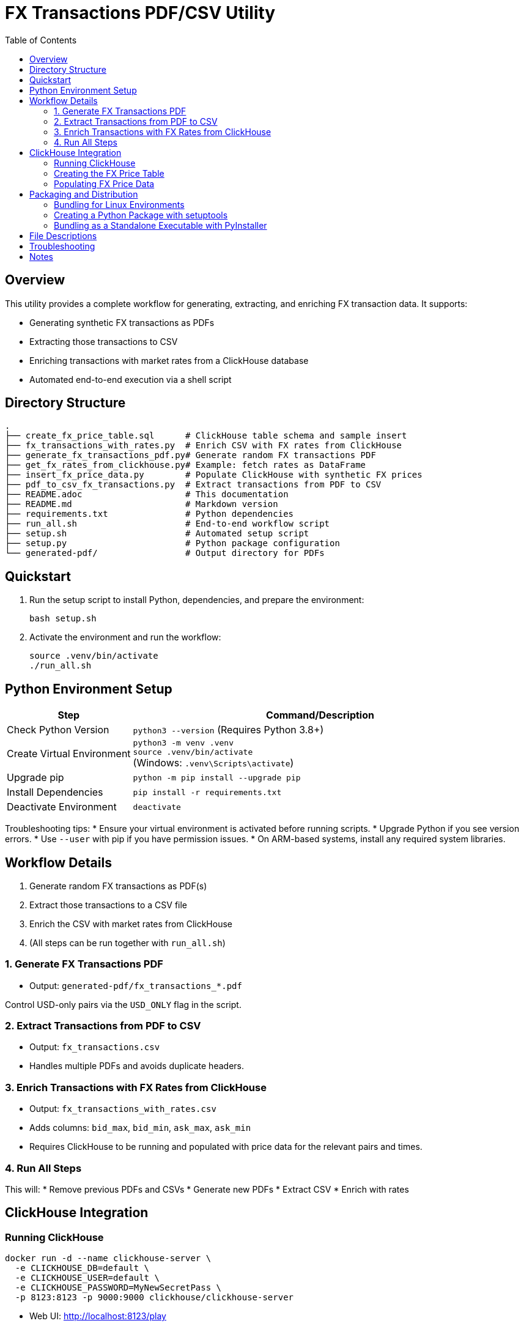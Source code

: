 = FX Transactions PDF/CSV Utility
:toc:
:toc-title: Table of Contents
:toclevels: 3

== Overview

This utility provides a complete workflow for generating, extracting, and enriching FX transaction data. It supports:

* Generating synthetic FX transactions as PDFs
* Extracting those transactions to CSV
* Enriching transactions with market rates from a ClickHouse database
* Automated end-to-end execution via a shell script

== Directory Structure

[source]
----
.
├── create_fx_price_table.sql      # ClickHouse table schema and sample insert
├── fx_transactions_with_rates.py  # Enrich CSV with FX rates from ClickHouse
├── generate_fx_transactions_pdf.py# Generate random FX transactions PDF
├── get_fx_rates_from_clickhouse.py# Example: fetch rates as DataFrame
├── insert_fx_price_data.py        # Populate ClickHouse with synthetic FX prices
├── pdf_to_csv_fx_transactions.py  # Extract transactions from PDF to CSV
├── README.adoc                    # This documentation
├── README.md                      # Markdown version
├── requirements.txt               # Python dependencies
├── run_all.sh                     # End-to-end workflow script
├── setup.sh                       # Automated setup script
├── setup.py                       # Python package configuration
└── generated-pdf/                 # Output directory for PDFs
----

== Quickstart

. Run the setup script to install Python, dependencies, and prepare the environment:
+
[source,shell]
----
bash setup.sh
----

. Activate the environment and run the workflow:
+
[source,shell]
----
source .venv/bin/activate
./run_all.sh
----

== Python Environment Setup

[cols="1,3"]
|===
| Step | Command/Description

| Check Python Version
| `python3 --version` (Requires Python 3.8+)

| Create Virtual Environment
| `python3 -m venv .venv` +
  `source .venv/bin/activate` +
  (Windows: `.venv\Scripts\activate`)

| Upgrade pip
| `python -m pip install --upgrade pip`

| Install Dependencies
| `pip install -r requirements.txt`

| Deactivate Environment
| `deactivate`
|===

Troubleshooting tips:
* Ensure your virtual environment is activated before running scripts.
* Upgrade Python if you see version errors.
* Use `--user` with pip if you have permission issues.
* On ARM-based systems, install any required system libraries.

== Workflow Details

. Generate random FX transactions as PDF(s)
. Extract those transactions to a CSV file
. Enrich the CSV with market rates from ClickHouse
. (All steps can be run together with `run_all.sh`)

=== 1. Generate FX Transactions PDF


* Output: `generated-pdf/fx_transactions_*.pdf`

Control USD-only pairs via the `USD_ONLY` flag in the script.

=== 2. Extract Transactions from PDF to CSV


* Output: `fx_transactions.csv`
* Handles multiple PDFs and avoids duplicate headers.

=== 3. Enrich Transactions with FX Rates from ClickHouse


* Output: `fx_transactions_with_rates.csv`
* Adds columns: `bid_max`, `bid_min`, `ask_max`, `ask_min`
* Requires ClickHouse to be running and populated with price data for the relevant pairs and times.

=== 4. Run All Steps


This will:
* Remove previous PDFs and CSVs
* Generate new PDFs
* Extract CSV
* Enrich with rates

== ClickHouse Integration

=== Running ClickHouse

[source,shell]
----
docker run -d --name clickhouse-server \
  -e CLICKHOUSE_DB=default \
  -e CLICKHOUSE_USER=default \
  -e CLICKHOUSE_PASSWORD=MyNewSecretPass \
  -p 8123:8123 -p 9000:9000 clickhouse/clickhouse-server
----

* Web UI: http://localhost:8123/play

=== Creating the FX Price Table

Use the provided SQL file to create the table and insert a sample row:


=== Populating FX Price Data


* Populates all major USD pairs with 1-second intervals between 1:00 and 2:00 AM on 22nd July 2025.

== Packaging and Distribution

=== Bundling for Linux Environments

. Prepare your project directory with all scripts, requirements, and documentation.
. Use `setup.sh` to automate environment setup.
. Create a tarball or zip for distribution:
+
[source,shell]
----
tar czvf fx_txn_bundle.tar.gz /path/to/your/project
# or
zip -r fx_txn_bundle.zip /path/to/your/project
----

. On the target machine:
+
[source,shell]
----
tar xzvf fx_txn_bundle.tar.gz
cd fx_txn_bundle
bash setup.sh
source .venv/bin/activate
./run_all.sh
----

=== Creating a Python Package with setuptools

. Add a `setup.py` file:
+


. Refactor your scripts to provide a `main()` function for use as console scripts.
. Build and install locally:
+
[source,shell]
----
python setup.py sdist bdist_wheel
pip install dist/fx_transactions_tools-0.1.0-py3-none-any.whl
----

=== Bundling as a Standalone Executable with PyInstaller

. Install PyInstaller:
+
[source,shell]
----
pip install pyinstaller
----

. Bundle a script as an executable:
+
[source,shell]
----
pyinstaller --onefile run_all.sh
# or for a Python script:
pyinstaller --onefile fx_transactions_with_rates.py
----

. The executable will be in the `dist/` directory.

NOTE: For best results, use a minimal Python script as your entry point for PyInstaller.

== File Descriptions

* `generate_fx_transactions_pdf.py` - Generates random FX transactions in PDF format.
* `pdf_to_csv_fx_transactions.py` - Extracts transaction tables from PDFs to CSV.
* `fx_transactions_with_rates.py` - Enriches transactions with market rates from ClickHouse.
* `insert_fx_price_data.py` - Populates ClickHouse with synthetic FX price data.
* `get_fx_rates_from_clickhouse.py` - Example: fetches FX rates as a pandas DataFrame.
* `create_fx_price_table.sql` - Schema and sample insert for the `fx_price` table.
* `run_all.sh` - Cleans up and runs the full workflow.
* `setup.sh` - Automated environment setup.
* `setup.py` - Python package configuration.

== Troubleshooting

* Ensure ClickHouse is running and accessible.
* Make sure the time window for transactions overlaps with the price data in ClickHouse.
* If you see parsing errors for `tradedatetime`, check the date format in the PDF/CSV.
* All scripts assume the working directory is the project root.

== Notes

* All scripts are self-contained and require only Python and the listed dependencies.
* ClickHouse must be running and accessible from the target environment.
* Adjust the `clickhouse.properties` file as needed for your deployment.
